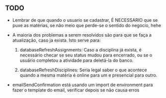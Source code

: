 ** TODO

   - Lembrar de que quando o usuario se cadastrar, É NECESSARIO que se puxe as
      matérias, se não meio que perde-se o sentido do negocio, hehe

   - A maioria dos problemas a serem resolvidos são para que se faça a atualização, caso ja exista. Isto serve para:

     1. databaseRefreshAssignments: Caso a disciplina já exista, é necessário
        checar se seu status mudou para encerrado, ou se o usuário completou a
        atividade para deletá-la do banco.

     2. databaseRefreshDisciplines: Seria legal saber o que acontece quando a
        mesma matéria é online para um e presencial para outro.

   - emailSendConfirmation está usando um import de environment para fazer o
     template do email, verificar depois se não causa erros
